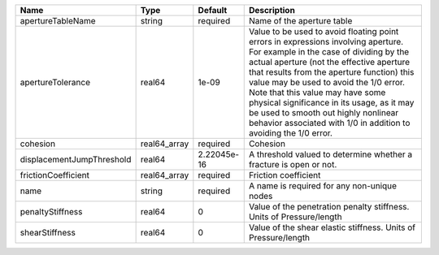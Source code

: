 

========================= ============ =========== ============================================================================================================================================================================================================================================================================================================================================================================================================================================================= 
Name                      Type         Default     Description                                                                                                                                                                                                                                                                                                                                                                                                                                                   
========================= ============ =========== ============================================================================================================================================================================================================================================================================================================================================================================================================================================================= 
apertureTableName         string       required    Name of the aperture table                                                                                                                                                                                                                                                                                                                                                                                                                                    
apertureTolerance         real64       1e-09       Value to be used to avoid floating point errors in expressions involving aperture. For example in the case of dividing by the actual aperture (not the effective aperture that results from the aperture function) this value may be used to avoid the 1/0 error. Note that this value may have some physical significance in its usage, as it may be used to smooth out highly nonlinear behavior associated with 1/0 in addition to avoiding the 1/0 error. 
cohesion                  real64_array required    Cohesion                                                                                                                                                                                                                                                                                                                                                                                                                                                      
displacementJumpThreshold real64       2.22045e-16 A threshold valued to determine whether a fracture is open or not.                                                                                                                                                                                                                                                                                                                                                                                            
frictionCoefficient       real64_array required    Friction coefficient                                                                                                                                                                                                                                                                                                                                                                                                                                          
name                      string       required    A name is required for any non-unique nodes                                                                                                                                                                                                                                                                                                                                                                                                                   
penaltyStiffness          real64       0           Value of the penetration penalty stiffness. Units of Pressure/length                                                                                                                                                                                                                                                                                                                                                                                          
shearStiffness            real64       0           Value of the shear elastic stiffness. Units of Pressure/length                                                                                                                                                                                                                                                                                                                                                                                                
========================= ============ =========== ============================================================================================================================================================================================================================================================================================================================================================================================================================================================= 


